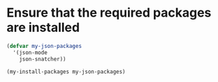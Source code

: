 * Ensure that the required packages are installed

  #+begin_src emacs-lisp
    (defvar my-json-packages
      '(json-mode
        json-snatcher))

    (my-install-packages my-json-packages)

  #+end_src
